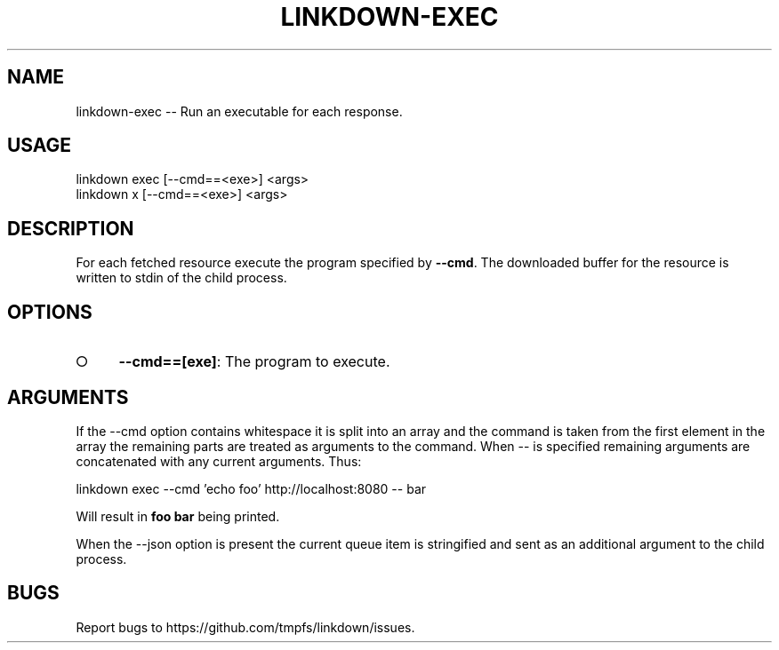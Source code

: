 .TH "LINKDOWN-EXEC" "1" "February 2016" "linkdown-exec 1.0.14" "User Commands"
.SH "NAME"
linkdown-exec -- Run an executable for each response.
.SH "USAGE"

.SP
linkdown exec [\-\-cmd==<exe>] <args>
.br
linkdown x [\-\-cmd==<exe>] <args>
.SH "DESCRIPTION"
.PP
For each fetched resource execute the program specified by \fB\-\-cmd\fR. The downloaded buffer for the resource is written to stdin of the child process.
.SH "OPTIONS"
.BL
.IP "\[ci]" 4
\fB\-\-cmd==[exe]\fR: The program to execute.
.EL
.SH "ARGUMENTS"
.PP
If the \-\-cmd option contains whitespace it is split into an array and the command is taken from the first element in the array the remaining parts are treated as arguments to the command. When \-\- is specified remaining arguments are concatenated with any current arguments. Thus:
.PP
linkdown exec \-\-cmd 'echo foo' http://localhost:8080 \-\- bar
.PP
Will result in \fBfoo bar\fR being printed.
.PP
When the \-\-json option is present the current queue item is stringified and sent as an additional argument to the child process.
.SH "BUGS"
.PP
Report bugs to https://github.com/tmpfs/linkdown/issues.
